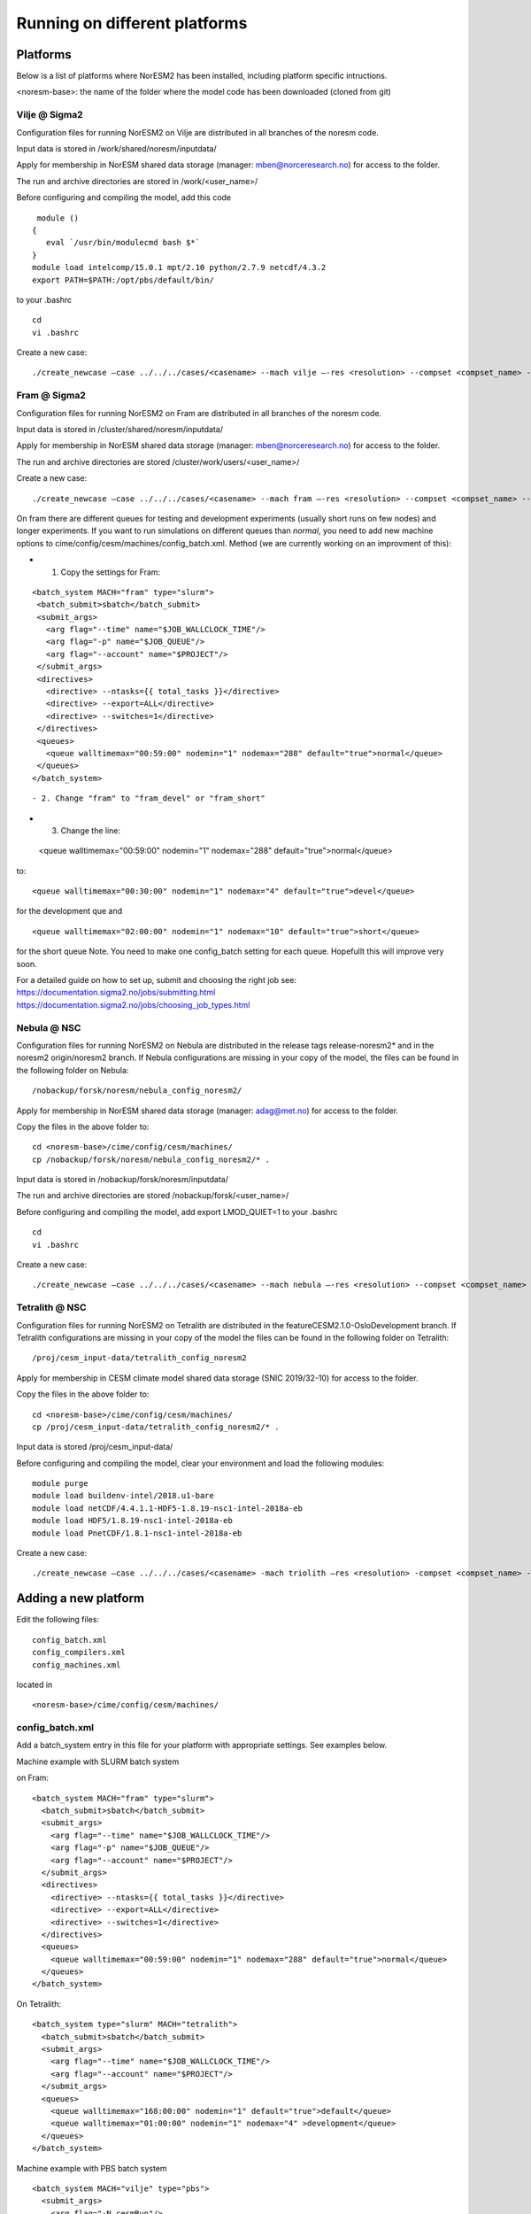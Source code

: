 .. _platforms:

Running on different platforms
======================================

Platforms
'''''''''

Below is a list of platforms where NorESM2 has been installed, including platform specific intructions. 

<noresm-base>: the name of the folder where the model code has been downloaded (cloned from git)

Vilje @ Sigma2
^^^^^^^^^^^^^^
Configuration files for running NorESM2 on Vilje are distributed in all branches of the noresm code.

Input data is stored in /work/shared/noresm/inputdata/

Apply for membership in NorESM shared data storage (manager: mben@norceresearch.no) for access to the folder.

The run and archive directories are stored in /work/<user_name>/

Before configuring and compiling the model, add  this code

::

      module ()
     {
        eval `/usr/bin/modulecmd bash $*`
     }
     module load intelcomp/15.0.1 mpt/2.10 python/2.7.9 netcdf/4.3.2
     export PATH=$PATH:/opt/pbs/default/bin/

::


to your .bashrc

::

    cd
    vi .bashrc

::

Create a new case:

::

    ./create_newcase –case ../../../cases/<casename> --mach vilje –-res <resolution> --compset <compset_name> --project <project_name> --user-mods-dir <user_mods_dir> --run-unsupported  

::

Fram @ Sigma2
^^^^^^^^^^^^^
Configuration files for running NorESM2 on Fram are distributed in all branches of the noresm code.

Input data is stored in /cluster/shared/noresm/inputdata/

Apply for membership in NorESM shared data storage (manager: mben@norceresearch.no) for access to the folder.

The run and archive directories are stored /cluster/work/users/<user_name>/

Create a new case: ::

    ./create_newcase –case ../../../cases/<casename> --mach fram –-res <resolution> --compset <compset_name> --project <project_name> --user-mods-dir <user_mods_dir> --run-unsupported  


On fram there are different queues for testing and development experiments (usually short runs on few nodes) and longer experiments. If you want to run simulations on different queues than *normal*, you need to add new machine options to   cime/config/cesm/machines/config_batch.xml. Method (we are currently working on an improvment of this):

- 1. Copy the settings for Fram:

::
 
   <batch_system MACH="fram" type="slurm">
    <batch_submit>sbatch</batch_submit>
    <submit_args>
      <arg flag="--time" name="$JOB_WALLCLOCK_TIME"/>
      <arg flag="-p" name="$JOB_QUEUE"/>
      <arg flag="--account" name="$PROJECT"/>
    </submit_args>
    <directives> 
      <directive> --ntasks={{ total_tasks }}</directive>
      <directive> --export=ALL</directive>
      <directive> --switches=1</directive>
    </directives>
    <queues>
      <queue walltimemax="00:59:00" nodemin="1" nodemax="288" default="true">normal</queue>
    </queues>
   </batch_system>
::


- 2. Change "fram" to "fram_devel" or "fram_short"
 
- 3. Change the line::

 <queue walltimemax="00:59:00" nodemin="1" nodemax="288" default="true">normal</queue>
   
to::
 
  <queue walltimemax="00:30:00" nodemin="1" nodemax="4" default="true">devel</queue>

for the development que and ::

  <queue walltimemax="02:00:00" nodemin="1" nodemax="10" default="true">short</queue>
  
for the short queue
Note. You need to make one config_batch setting for each queue. Hopefullt this will improve very soon.

| For a detailed guide on how to set up, submit and choosing the right job see: 
| https://documentation.sigma2.no/jobs/submitting.html  
| https://documentation.sigma2.no/jobs/choosing_job_types.html  


Nebula @ NSC
^^^^^^^^^^^^
Configuration files for running NorESM2 on Nebula are distributed in the release tags release-noresm2* and in the noresm2 origin/noresm2 branch. If Nebula configurations are missing in your copy of the model, the files can be found in the following folder on Nebula:

::

/nobackup/forsk/noresm/nebula_config_noresm2/
    
::

Apply for membership in NorESM shared data storage (manager: adag@met.no) for access to the folder.

Copy the files in the above folder to:

::

    cd <noresm-base>/cime/config/cesm/machines/
    cp /nobackup/forsk/noresm/nebula_config_noresm2/* .

::

Input data is stored in /nobackup/forsk/noresm/inputdata/

The run and archive directories are stored /nobackup/forsk/<user_name>/

Before configuring and compiling the model, add export LMOD_QUIET=1 to your .bashrc

::

    cd
    vi .bashrc

::

Create a new case:

::

    ./create_newcase –case ../../../cases/<casename> --mach nebula –-res <resolution> --compset <compset_name> --project <project_name> --user-mods-dir <user_mods_dir> --run-unsupported  

::


Tetralith @ NSC
^^^^^^^^^^^^^^^

Configuration files for running NorESM2 on Tetralith are distributed in the featureCESM2.1.0-OsloDevelopment branch. If Tetralith configurations are missing in your copy of the model the files can be found in the following folder on Tetralith:

::

/proj/cesm_input-data/tetralith_config_noresm2
    
::

Apply for membership in CESM climate model shared data storage (SNIC 2019/32-10) for access to the folder.

Copy the files in the above folder to:

::

    cd <noresm-base>/cime/config/cesm/machines/
    cp /proj/cesm_input-data/tetralith_config_noresm2/* .

::

Input data is stored /proj/cesm_input-data/ 

Before configuring and compiling the model, clear your environment and load the following modules:


::

  module purge 
  module load buildenv-intel/2018.u1-bare 
  module load netCDF/4.4.1.1-HDF5-1.8.19-nsc1-intel-2018a-eb 
  module load HDF5/1.8.19-nsc1-intel-2018a-eb 
  module load PnetCDF/1.8.1-nsc1-intel-2018a-eb

::

Create a new case:

::

./create_newcase –case ../../../cases/<casename> -mach triolith –res <resolution> -compset <compset_name> -pecount M -ccsm_out <NorESM_ouput_folder>

::

Adding a new platform
'''''''''''''''''''''

Edit the following files:

::

  config_batch.xml  
  config_compilers.xml  
  config_machines.xml

::  

located in

::

<noresm-base>/cime/config/cesm/machines/

::

config_batch.xml
^^^^^^^^^^^^^^^^

Add a batch_system entry in this file for your platform with appropriate settings. See examples below.

Machine example with SLURM batch system

on Fram:

::

  <batch_system MACH="fram" type="slurm">
    <batch_submit>sbatch</batch_submit>
    <submit_args>
      <arg flag="--time" name="$JOB_WALLCLOCK_TIME"/>
      <arg flag="-p" name="$JOB_QUEUE"/>
      <arg flag="--account" name="$PROJECT"/>
    </submit_args>
    <directives>
      <directive> --ntasks={{ total_tasks }}</directive>
      <directive> --export=ALL</directive>
      <directive> --switches=1</directive>
    </directives>
    <queues>
      <queue walltimemax="00:59:00" nodemin="1" nodemax="288" default="true">normal</queue>
    </queues>
  </batch_system>

::

On Tetralith:

::

  <batch_system type="slurm" MACH="tetralith">
    <batch_submit>sbatch</batch_submit>
    <submit_args>
      <arg flag="--time" name="$JOB_WALLCLOCK_TIME"/>
      <arg flag="--account" name="$PROJECT"/>
    </submit_args>
    <queues>
      <queue walltimemax="168:00:00" nodemin="1" default="true">default</queue>
      <queue walltimemax="01:00:00" nodemin="1" nodemax="4" >development</queue>
    </queues>
  </batch_system>

::

Machine example with PBS batch system

::

  <batch_system MACH="vilje" type="pbs">
    <submit_args>
      <arg flag="-N cesmRun"/>
    </submit_args>
    <directives>
      <directive>-A nn2345k</directive>
      <directive>-l select={{ num_nodes }}:ncpus={{ MAX_TASKS_PER_NODE }}:mpiprocs={{ tasks_per_node }}:ompthreads={{ thread_count }}</directive>
    </directives>
    <queues>
      <queue walltimemax="00:59:00" nodemin="1" nodemax="9999" default="true">workq</queue>
    </queues>
    <!--walltimes>
                            <walltime default="true">00:59:00</walltime>
    </walltimes-->
  </batch_system>

::

config_compilers.xml
^^^^^^^^^^^^^^^^^^^^
 
Add a compiler entry in this file for your platform with appropriate settings. See examples below.

On Fram:

::

   <compiler MACH="fram">
     <CPPDEFS>
       <append> -D$(OS) </append>
     </CPPDEFS>
     <FFLAGS>
       <append> -xCORE-AVX2 -no-fma </append>
     </FFLAGS>
     <NETCDF_PATH>$(EBROOTNETCDFMINFORTRAN)</NETCDF_PATH>
     <PNETCDF_PATH>$(EBROOTPNETCDF)</PNETCDF_PATH>
     <MPI_PATH>$(MPI_ROOT)</MPI_PATH>
     <MPI_LIB_NAME>mpi</MPI_LIB_NAME>
     <FFLAGS>
       <append DEBUG="FALSE"> -O2 </append>
       <append MODEL="micom"> -r8 </append>
       <append MODEL="cam"> -init=zero,arrays </append>
     </FFLAGS>
     <MPICC> mpiicc </MPICC>
     <MPICXX> mpiicpc </MPICXX>
     <MPIFC> mpiifort </MPIFC>
     <PIO_FILESYSTEM_HINTS>lustre</PIO_FILESYSTEM_HINTS>
     <SLIBS>
       <append>-mkl=sequential -lnetcdff -lnetcdf</append>
     </SLIBS>
  </compiler>

::

On Tetralith:

::
 
   <compiler MACH="tetralith" COMPILER="intel">
    <MPICC> mpiicc  </MPICC>
    <MPICXX> mpiicpc </MPICXX>
    <MPIFC> mpiifort </MPIFC>
    <PNETCDF_PATH>$ENV{PNETCDF_DIR}</PNETCDF_PATH>
    <NETCDF_PATH>$ENV{NETCDF_DIR}</NETCDF_PATH>
    <SLIBS>
      <append>-L$(NETCDF_PATH)/lib -lnetcdf -lnetcdff</append>
    </SLIBS>
    <FFLAGS>
      <append> -xHost -fPIC -mcmodel=large </append>
    </FFLAGS>
    <FFLAGS>
      <append DEBUG="FALSE"> -O0 -xAVX </append>
      <append MODEL="micom"> -r8 </append>
    </FFLAGS>
    <CFLAGS>
      <append> -xHost -fPIC -mcmodel=large </append>
    </CFLAGS>
    <LDFLAGS>
      <append> -mkl </append>
    </LDFLAGS>
  </compiler>
 
::
 
 

config_machines.xml
^^^^^^^^^^^^^^^^^^^
 
Add a machine entry in this file for your platform with appropriate settings. See examples below.

On Fram:

::

  <machine MACH="fram">
    <DESC>Lenovo NeXtScale M5, 32-way nodes, dual 16-core Xeon E5-2683@2.10GHz, 64 GiB per node, os is Linux, batch system       is SLURM</DESC>
    <OS>LINUX</OS>
    <COMPILERS>intel</COMPILERS>
    <MPILIBS>impi</MPILIBS>
    <CIME_OUTPUT_ROOT>/cluster/work/users/$USER/noresm</CIME_OUTPUT_ROOT>
    <DIN_LOC_ROOT>/cluster/shared/noresm/inputdata</DIN_LOC_ROOT>
    <DIN_LOC_ROOT_CLMFORC>UNSET</DIN_LOC_ROOT_CLMFORC>
    <DOUT_S_ROOT>/cluster/work/users/$USER/archive/$CASE</DOUT_S_ROOT>
    <DOUT_L_ROOT>/projects/NS2345K/noresm/cases</DOUT_L_ROOT>
    <DOUT_L_HOSTNAME>login.nird.sigma2.no</DOUT_L_HOSTNAME>
    <!--DOUT_L_MSROOT>UNSET</DOUT_L_MSROOT-->
    <BASELINE_ROOT>UNSET</BASELINE_ROOT>
    <CCSM_CPRNC>UNSET</CCSM_CPRNC>
    <GMAKE_J>8</GMAKE_J>
    <BATCH_SYSTEM>slurm</BATCH_SYSTEM>
    <SUPPORTED_BY>noresmCommunity</SUPPORTED_BY>
    <MAX_TASKS_PER_NODE>32</MAX_TASKS_PER_NODE>
    <MAX_MPITASKS_PER_NODE>32</MAX_MPITASKS_PER_NODE>
    <PROJECT_REQUIRED>TRUE</PROJECT_REQUIRED>
    <mpirun mpilib="mpi-serial">
      <executable></executable>
    </mpirun>
    <mpirun mpilib="default">
      <executable>mpirun</executable>
    </mpirun>
    <module_system type="module">
      <init_path lang="perl">/cluster/software/lmod/lmod/init/perl</init_path>
      <init_path lang="python">/cluster/software/lmod/lmod/init/env_modules_python.py</init_path>
      <init_path lang="csh">/cluster/software/lmod/lmod/init/csh</init_path>
      <init_path lang="sh">/cluster/software/lmod/lmod/init/sh</init_path>
      <cmd_path lang="perl">/cluster/software/lmod/lmod/libexec/lmod perl</cmd_path>
      <cmd_path lang="python">/cluster/software/lmod/lmod/libexec/lmod python</cmd_path>
      <cmd_path lang="sh">module</cmd_path>
      <cmd_path lang="csh">module</cmd_path>
      <modules>
        <command name="purge">--force</command>
        <command name="load">StdEnv</command>
        <!-- djlo Deactivated THT settings -->
        <!--command name="load">intel/2016a</command-->
        <!--command name="load">netCDF-Fortran/4.4.3-intel-2016a</command-->
        <!--command name="load">PnetCDF/1.8.1-intel-2016a</command-->
        <!--command name="load">CMake/3.5.2-intel-2016a</command-->
        <command name="load">intel/2018a</command>
        <command name="load">netCDF-Fortran/4.4.4-intel-2018a-HDF5-1.8.19</command>
        <command name="load">PnetCDF/1.8.1-intel-2018a</command>
        <command name="load">CMake/3.9.1</command>
      </modules>
    </module_system>
    <environment_variables>
      <env name="KMP_STACKSIZE">64M</env>
      <env name="I_MPI_EXTRA_FILESYSTEM_LIST">lustre</env>
      <env name="I_MPI_EXTRA_FILESYSTEM">on</env>
    </environment_variables>
    <resource_limits>
      <resource name="RLIMIT_STACK">-1</resource>
    </resource_limits>
  </machine>

::

On Tetralith:

::
 
   <machine MACH="tetralith">
    <DESC>Tetralith Linux Cluster (NSC, Sweden), 32 pes/node, batch system SLURM</DESC>
    <OS>LINUX</OS>
    <COMPILERS>intel</COMPILERS>
    <MPILIBS>impi</MPILIBS>
    <PROJECT>snic2019-1-2</PROJECT>
    <CHARGE_ACCOUNT>bolinc</CHARGE_ACCOUNT>
    <CIME_OUTPUT_ROOT>/proj/$CHARGE_ACCOUNT/users/$ENV{USER}/noresm2</CIME_OUTPUT_ROOT>
    <DIN_LOC_ROOT>/proj/cesm_input-data/inputdata/</DIN_LOC_ROOT>
    <DIN_LOC_ROOT_CLMFORC>/proj/cesm_input-data/inputdata/atm/datm7</DIN_LOC_ROOT_CLMFORC>
    <DOUT_S_ROOT>$CIME_OUTPUT_ROOT/cesm_archive/$CASE</DOUT_S_ROOT>
    <BASELINE_ROOT>$CIME_OUTPUT_ROOT/cesm_baselines</BASELINE_ROOT>
    <CCSM_CPRNC>/$CIME_OUTPUT_ROOT/cesm_tools/cprnc/cprnc</CCSM_CPRNC>
    <GMAKE_J>4</GMAKE_J>
    <BATCH_SYSTEM>slurm</BATCH_SYSTEM>
    <SUPPORTED_BY>snic</SUPPORTED_BY>
    <MAX_TASKS_PER_NODE>32</MAX_TASKS_PER_NODE>
    <MAX_MPITASKS_PER_NODE>32</MAX_MPITASKS_PER_NODE>
    <PROJECT_REQUIRED>TRUE</PROJECT_REQUIRED>
    <mpirun mpilib="default">
      <executable>mpprun</executable>
    </mpirun>
    <module_system type="none">
    </module_system>
  </machine>
 
::
 
 
 
 
 
 
